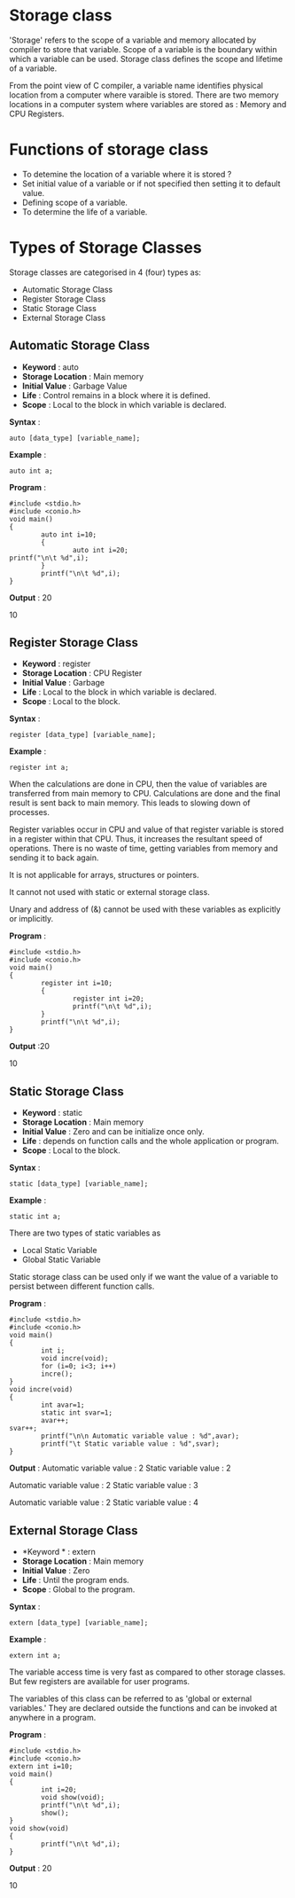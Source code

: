 * Storage class
'Storage' refers to the scope of a variable and memory allocated by compiler to
store that variable. Scope of a variable is the boundary within which a
variable can be used. Storage class defines the scope and lifetime of a
variable.

From the point view of C compiler, a variable name identifies physical location
from a computer where varaible is stored. There are two memory locations in a
computer system where variables are stored as : Memory and CPU Registers.

* Functions of storage class
 - To detemine the location of a variable where it is stored ?
 - Set initial value of a variable or if not specified then setting it to default value.
 - Defining scope of a variable.
 - To determine the life of a variable.
* Types of Storage Classes 
Storage classes are categorised in 4 (four) types as:
 + Automatic Storage Class
 + Register Storage Class
 + Static Storage Class
 + External Storage Class
** Automatic Storage Class
 + *Keyword* : auto 
 + *Storage Location* : Main memory 
 + *Initial Value* : Garbage Value 
 + *Life* : Control remains in a block where it is defined. 
 + *Scope* : Local to the block in which variable is declared. 

 *Syntax* :
#+BEGIN_EXAMPLE
auto [data_type] [variable_name];        
#+END_EXAMPLE
 *Example* :
#+BEGIN_EXAMPLE
auto int a;
#+END_EXAMPLE
 *Program* :
#+BEGIN_EXAMPLE
#include <stdio.h>
#include <conio.h>
void main()
{
        auto int i=10;
        {
                auto int i=20;
printf("\n\t %d",i);
        }
        printf("\n\t %d",i);
}
#+END_EXAMPLE
 *Output* : 20

10
** Register Storage Class
 + *Keyword* : register 
 + *Storage Location* : CPU Register 
 + *Initial Value* : Garbage 
 + *Life* : Local to the block in which variable is declared. 
 + *Scope* : Local to the block. 

 *Syntax* :
#+BEGIN_EXAMPLE
register [data_type] [variable_name];
#+END_EXAMPLE
 *Example* :
#+BEGIN_EXAMPLE
register int a;
#+END_EXAMPLE
 When the calculations are done in CPU, then the value of variables are
transferred from main memory to CPU. Calculations are done and the final result
is sent back to main memory. This leads to slowing down of processes.

Register variables occur in CPU and value of that register variable is stored
in a register within that CPU. Thus, it increases the resultant speed of
operations. There is no waste of time, getting variables from memory and
sending it to back again.

It is not applicable for arrays, structures or pointers.

It cannot not used with static or external storage class.

Unary and address of (&) cannot be used with these variables as explicitly or
implicitly.

 *Program* :
#+BEGIN_EXAMPLE
#include <stdio.h>
#include <conio.h>
void main()
{
        register int i=10;
        {
                register int i=20;
                printf("\n\t %d",i);
        }
        printf("\n\t %d",i);
}
#+END_EXAMPLE
 *Output* :20

10
** Static Storage Class
 + *Keyword* : static 
 + *Storage Location* : Main memory 
 + *Initial Value* : Zero and can be initialize once only. 
 + *Life* : depends on function calls and the whole application or program. 
 + *Scope* : Local to the block. 

 *Syntax* :
#+BEGIN_EXAMPLE
static [data_type] [variable_name];
#+END_EXAMPLE
 *Example* :
#+BEGIN_EXAMPLE
static int a;
#+END_EXAMPLE
There are two types of static variables as
 - Local Static Variable
 - Global Static Variable

Static storage class can be used only if we want the value of a variable to
persist between different function calls.

 *Program* :
#+BEGIN_EXAMPLE
#include <stdio.h>
#include <conio.h>
void main()
{
        int i;
        void incre(void);
        for (i=0; i<3; i++)
        incre();
}
void incre(void)
{
        int avar=1;
        static int svar=1;
        avar++;
svar++;
        printf("\n\n Automatic variable value : %d",avar);
        printf("\t Static variable value : %d",svar);
}
#+END_EXAMPLE
 *Output* :
Automatic variable value : 2    Static variable value : 2

Automatic variable value : 2    Static variable value : 3

Automatic variable value : 2    Static variable value : 4
** External Storage Class
 + *Keyword * : extern 
 + *Storage Location* : Main memory 
 + *Initial Value* : Zero 
 + *Life* : Until the program ends. 
 + *Scope* : Global to the program.

 *Syntax* :
#+BEGIN_EXAMPLE
extern [data_type] [variable_name];
#+END_EXAMPLE
 *Example* :
#+BEGIN_EXAMPLE
extern int a;
#+END_EXAMPLE
The variable access time is very fast as compared to other storage classes. But
few registers are available for user programs.

The variables of this class can be referred to as 'global or external variables.' They are declared outside the functions and can be 
invoked at anywhere in a program.

 *Program* :
#+BEGIN_EXAMPLE
#include <stdio.h>
#include <conio.h>
extern int i=10;
void main()
{
        int i=20;
        void show(void);
        printf("\n\t %d",i);
        show();
}
void show(void)
{
        printf("\n\t %d",i);
}
#+END_EXAMPLE
 *Output* : 20

10

